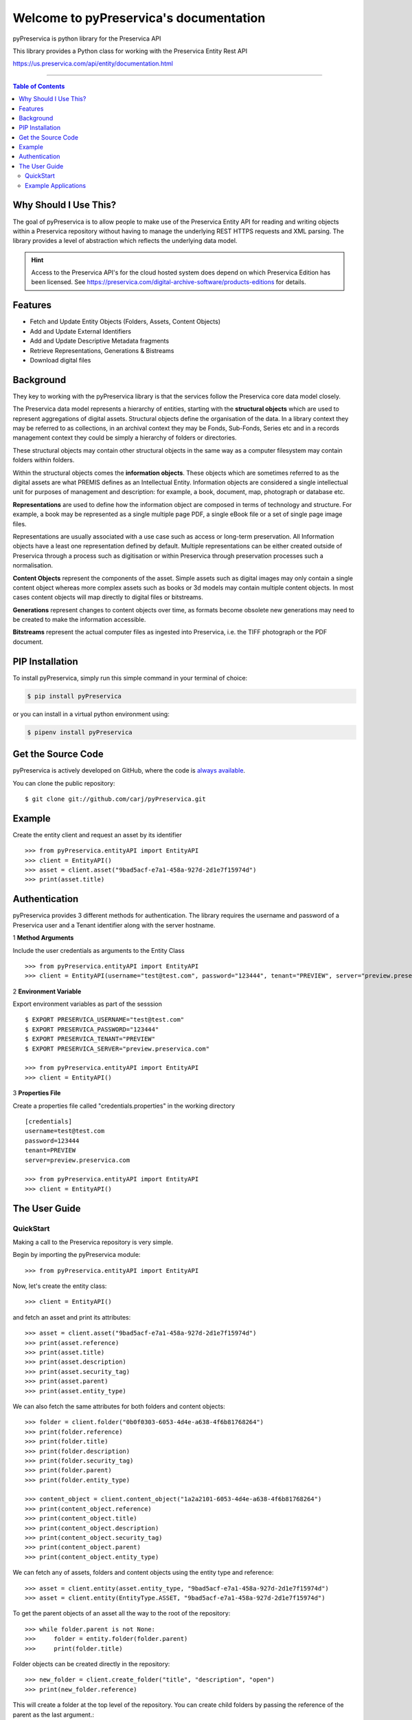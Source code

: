 Welcome to pyPreservica's documentation
========================================

pyPreservica is python library for the Preservica API

This library provides a Python class for working with the Preservica Entity Rest API

https://us.preservica.com/api/entity/documentation.html

-------------------


.. contents:: Table of Contents
    :local:

Why Should I Use This?
----------------------

The goal of pyPreservica is to allow people to make use of the Preservica Entity API for reading and writing objects within a Preservica repository without having to manage the underlying REST HTTPS requests and XML parsing.
The library provides a level of abstraction which reflects the underlying data model.

.. hint::
    Access to the Preservica API's for the cloud hosted system does depend on which Preservica Edition has been
    licensed.  See https://preservica.com/digital-archive-software/products-editions for details.



Features
--------

-  Fetch and Update Entity Objects (Folders, Assets, Content Objects)
-  Add and Update External Identifiers
-  Add and Update Descriptive Metadata fragments
-  Retrieve Representations, Generations & Bistreams
-  Download digital files

Background
-----------

They key to working with the pyPreservica library is that the services follow the Preservica core data model closely.

.. image:: images/entity-API.jpg

The Preservica data model represents a hierarchy of entities, starting with the **structural objects** which are used to represent aggregations of digital assets. Structural objects define the organisation of the data. In a library context they may be referred to as collections, in an archival context they may be Fonds, Sub-Fonds, Series etc and in a records management context they could be simply a hierarchy of folders or directories.

These structural objects may contain other structural objects in the same way as a computer filesystem may contain folders within folders.

Within the structural objects comes the **information objects**. These objects which are sometimes referred to as the digital assets are what PREMIS defines as an Intellectual Entity. Information objects are considered a single intellectual unit for purposes of management and description: for example, a book, document, map, photograph or database etc.

**Representations** are used to define how the information object are composed in terms of technology and structure. For example, a book may be represented as a single multiple page PDF, a single eBook file or a set of single page image files.

Representations are usually associated with a use case such as access or long-term preservation. All Information objects have a least one representation defined by default. Multiple representations can be either created outside of Preservica through a process such as digitisation or within Preservica through preservation processes such a normalisation.

**Content Objects** represent the components of the asset. Simple assets such as digital images may only contain a single content object whereas more complex assets such as books or 3d models may contain multiple content objects. In most cases content objects will map directly to digital files or bitstreams.

**Generations** represent changes to content objects over time, as formats become obsolete new generations may need to be created to make the information accessible.

**Bitstreams** represent the actual computer files as ingested into Preservica, i.e. the TIFF photograph or the PDF document.

PIP Installation
----------------

To install pyPreservica, simply run this simple command in your terminal of choice:

.. code-block:: console

    $ pip install pyPreservica

or you can install in a virtual python environment using:

.. code-block:: console

    $ pipenv install pyPreservica


Get the Source Code
-------------------

pyPreservica is actively developed on GitHub, where the code is
`always available <https://github.com/carj/pyPreservica>`_.

You can  clone the public repository::

    $ git clone git://github.com/carj/pyPreservica.git


Example
------------

Create the entity client and request an asset by its identifier ::
    
    >>> from pyPreservica.entityAPI import EntityAPI
    >>> client = EntityAPI()
    >>> asset = client.asset("9bad5acf-e7a1-458a-927d-2d1e7f15974d")
    >>> print(asset.title)
    


Authentication
-----------------

pyPreservica provides 3 different methods for authentication. The library requires the username and password of a Preservica user and a Tenant identifier along with the server hostname.


1 **Method Arguments**

Include the user credentials as arguments to the Entity Class ::

    >>> from pyPreservica.entityAPI import EntityAPI
    >>> client = EntityAPI(username="test@test.com", password="123444", tenant="PREVIEW", server="preview.preservica.com")


2 **Environment Variable**

Export environment variables as part of the sesssion ::

    $ EXPORT PRESERVICA_USERNAME="test@test.com"
    $ EXPORT PRESERVICA_PASSWORD="123444"
    $ EXPORT PRESERVICA_TENANT="PREVIEW"
    $ EXPORT PRESERVICA_SERVER="preview.preservica.com"
    
    >>> from pyPreservica.entityAPI import EntityAPI
    >>> client = EntityAPI()
    
3 **Properties File**

Create a properties file called "credentials.properties" in the working directory ::

    [credentials]
    username=test@test.com
    password=123444
    tenant=PREVIEW
    server=preview.preservica.com
    
    >>> from pyPreservica.entityAPI import EntityAPI
    >>> client = EntityAPI()


The User Guide
--------------


QuickStart
~~~~~~~~~~~~~~~~

Making a call to the Preservica repository is very simple.

Begin by importing the pyPreservica module::

    >>> from pyPreservica.entityAPI import EntityAPI
    
Now, let's create the entity class::

    >>> client = EntityAPI()
    
and fetch an asset and print its attributes::

    >>> asset = client.asset("9bad5acf-e7a1-458a-927d-2d1e7f15974d")
    >>> print(asset.reference)
    >>> print(asset.title)
    >>> print(asset.description)
    >>> print(asset.security_tag)
    >>> print(asset.parent)
    >>> print(asset.entity_type)
    

We can also fetch the same attributes for both folders and content objects::

    >>> folder = client.folder("0b0f0303-6053-4d4e-a638-4f6b81768264")
    >>> print(folder.reference)
    >>> print(folder.title)
    >>> print(folder.description)
    >>> print(folder.security_tag)
    >>> print(folder.parent)
    >>> print(folder.entity_type)

    >>> content_object = client.content_object("1a2a2101-6053-4d4e-a638-4f6b81768264")
    >>> print(content_object.reference)
    >>> print(content_object.title)
    >>> print(content_object.description)
    >>> print(content_object.security_tag)
    >>> print(content_object.parent)
    >>> print(content_object.entity_type)

We can fetch any of assets, folders and content objects using the entity type and reference::

    >>> asset = client.entity(asset.entity_type, "9bad5acf-e7a1-458a-927d-2d1e7f15974d")
    >>> asset = client.entity(EntityType.ASSET, "9bad5acf-e7a1-458a-927d-2d1e7f15974d")

To get the parent objects of an asset all the way to the root of the repository::

    >>> while folder.parent is not None:
    >>>     folder = entity.folder(folder.parent)
    >>>     print(folder.title)

Folder objects can be created directly in the repository::

    >>> new_folder = client.create_folder("title", "description", "open")
    >>> print(new_folder.reference)

This will create a folder at the top level of the repository. You can create child folders by passing the reference of the parent as the
last argument.::

    >>> new_folder = client.create_folder("title", "description", "open", folder.parent)
    >>> print(new_folder.reference)


We can update either the title or description attribute for assets, folders and content objects using the save() method::

    >>> asset = client.asset("9bad5acf-e7a1-458a-927d-2d1e7f15974d")
    >>> asset.title = "New Asset Title"
    >>> asset.description = "New Asset Description"
    >>> asset = client.save(asset)

    >>> folder = client.folder("0b0f0303-6053-4d4e-a638-4f6b81768264")
    >>> folder.title = "New Folder Title"
    >>> folder.description = "New Folder Description"
    >>> folder = client.save(folder)

    >>> content_object = client.content_object("1a2a2101-6053-4d4e-a638-4f6b81768264")
    >>> content_object.title = "New Content Object Title"
    >>> content_object.description = "New Content Object Description"
    >>> content_object = client.save(content_object)


We can add external identifiers to either assets, folders or content objects. External identifiers have a type and a value.
External identifiers do not have to be unique in the same way as internal identifiers.::

    >>> asset = client.asset("9bad5acf-e7ce-458a-927d-2d1e7f15974d")
    >>> client.add_identifier(asset, "ISBN", "978-3-16-148410-0")
    >>> client.add_identifier(asset, "DOI", "https://doi.org/10.1109/5.771073")
    >>> client.add_identifier(asset, "URN", "urn:isan:0000-0000-2CEA-0000-1-0000-0000-Y")

Fetching entities back by external identifiers is also available. The call returns a set of entities.::

    >>> for e in client.identifier("ISBN", "978-3-16-148410-0"):
        >>> print(e.type, e.reference, e.title)

.. note::
    Entities within the set only contain the attributes (type, reference and title). If you need the full object you have to request it.

For example::

    >>> for e in client.identifier("DOI", "urn:nbn:de:1111-20091210269"):
    >>>     o = client.entity(e.entity_type, e.reference)
    >>>     print(o.title)
    >>>     print(o.description)


You can query an entity to determine if it has any attached descriptive metadata using the metadata attribute. This returns a dict[] object
the dictionary key is a url to the metadata and the value is the schema::

    >>> for url, schema in entity.metadata.items():
    >>>     print(url, schema)

The descriptive XML metadata document can be returned as a string::

    >>> for url in entity.metadata:
    >>>     client.metadata(url)


Example Applications
~~~~~~~~~~~~~~~~~~~~~~

**Adding Metadata from a Spreadsheet**

One common use case which can be solved with pyPreservica is adding descriptive metadata to existing Preservica assets or folders
using metadata held in a spreadsheet. Normally each column in the spreadsheet contains a metadata attribute and each row represents a
different asset.

The following is a short python script which uses pyPreservica to update assets within Preservica
with Dublin Core Metadata held in a spreadsheet.

The spreadsheet should contain a header row. The column name in the header row
should start with the text "dc:" to be included.
There should be one column called "assetId" which contains the reference id for the asset to be updated.

The metadata should be saved as a UTF-8 CSV file called dublincore.csv::

    import xml
    import csv
    from EntityAPI.entityAPI import EntityAPI

    OAI_DC = "http://www.openarchives.org/OAI/2.0/oai_dc/"
    DC = "http://purl.org/dc/elements/1.1/"
    XSI = "http://www.w3.org/2001/XMLSchema-instance"

    entity = EntityAPI()

    headers = list()
    with open('dublincore.csv', encoding='utf-8-sig', newline='') as csvfile:
        reader = csv.reader(csvfile)
        for row in reader:
            for header in row:
                headers.append(header)
            break
        if 'assetId' in headers:
            for row in reader:
                assetID = None
                xml_object = xml.etree.ElementTree.Element('oai_dc:dc', {"xmlns:oai_dc": OAI_DC, "xmlns:dc": DC, "xmlns:xsi": XSI})
                for value, header in zip(row, headers):
                    if header.startswith('dc:'):
                        xml.etree.ElementTree.SubElement(xml_object, header).text = value
                    elif header.startswith('assetId'):
                        assetID = value
                xml_request = xml.etree.ElementTree.tostring(xml_object, encoding='utf-8', xml_declaration=True).decode('utf-8')
                asset = entity.asset(assetID)
                entity.add_metadata(asset, OAI_DC, xml_request)
        else:
            print("The CSV file should contain a assetId column containing the Preservica identifier for the asset to be updated")



**Creating Searchable Transcripts from Oral Histories**

The following is an example python script which uses a 3rd party Machine Learning API to automatically generate a text
transcript from an audio file such as a WAVE file.
The transcript is then uploaded to Preservica, is stored as metadata attached to an asset and indexed so that the audio or oral history is searchable.

This example uses the AWS https://aws.amazon.com/transcribe/ service, but other AI APIs are also available.
AWS provides a free tier https://aws.amazon.com/free/ to allow you to try the service for no cost.

This python script does require a set of AWS credentials to use the AWS transcribe service.

The python script downloads a WAV file using its reference, uploads it to AWS S3 and then starts the transcription service,
when the transcript is available it creates a metadata document containing the text and uploads it to Preservica.::

    import os,time,uuid,xml,boto3,requests
    from pyPreservica.entityAPI import EntityAPI

    BUCKET = "com.my.transcribe.bucket"
    AWS_KEY = '.....'
    AWS_SECRET = '........'
    REGION = 'eu-west-1'
    ## download the file to the local machine
    client = EntityAPI()
    asset = client.asset('91c73c95-a298-448c-a5a3-2295e5052be3')
    client.download(asset, f"{asset.reference}.wav")
    # upload the file to AWS
    s3_client = boto3.client('s3', region_name=REGION, aws_access_key_id=AWS_KEY, aws_secret_access_key=AWS_SECRET)
    response = s3_client.upload_file(f"{asset.reference}.wav", BUCKET, f"{asset.reference}")
    # Start the transcription service
    transcribe = boto3.client('transcribe', region_name=REGION, aws_access_key_id=KEY, aws_secret_access_key=SECRET)
    job_name = str(uuid.uuid4())
    job_uri = f"https://s3-{REGION}.amazonaws.com/{BUCKET}/{asset.reference}"
    transcribe.start_transcription_job(TranscriptionJobName=job_name,  Media={'MediaFileUri': job_uri}, MediaFormat='wav', LanguageCode='en-US')
    while True:
        status = transcribe.get_transcription_job(TranscriptionJobName=job_name)
        if status['TranscriptionJob']['TranscriptionJobStatus'] in ['COMPLETED', 'FAILED']:
            break
        print("Still working on the transcription....")
        time.sleep(5)
    # upload the transcript text to Preservica
    if status['TranscriptionJob']['TranscriptionJobStatus'] == 'COMPLETED':
        result_url = status['TranscriptionJob']['Transcript']['TranscriptFileUri']
        json = requests.get(result_url).json()
        text = json['results']['transcripts'][0]['transcript']
        xml_object = xml.etree.ElementTree.Element('tns:Transcript', {"xmlns:tns": "https://aws.amazon.com/transcribe/"})
        xml.etree.ElementTree.SubElement(xml_object, "Transcription").text = text
        xml_request = xml.etree.ElementTree.tostring(xml_object, encoding='utf-8', xml_declaration=True).decode('utf-8')
        client.add_metadata(asset, "https://aws.amazon.com/transcribe/", xml_request)   # add the xml transcript
        s3_client.delete_object(Bucket=BUCKET, Key=asset.reference)   # delete the temp file from s3
        os.remove(f"{asset.reference}.wav")    # delete the local copy


